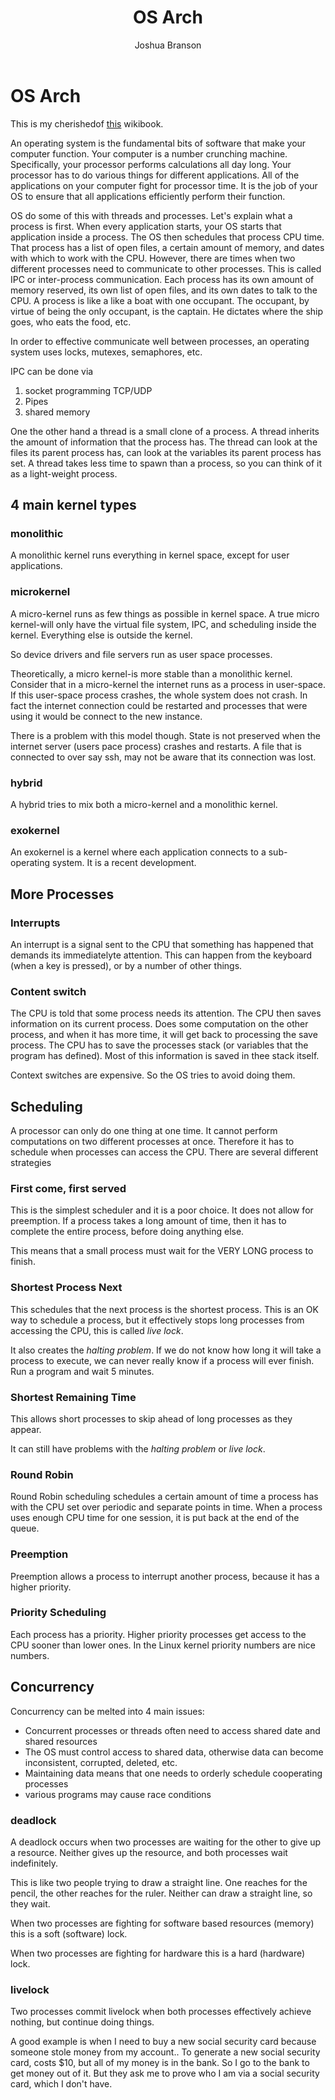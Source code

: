 #+AUTHOR:Joshua Branson
#+TITLE: OS Arch
#+LATEX_HEADER: \usepackage{lmodern}
#+LATEX_HEADER: \usepackage[QX]{fontenc}
#+OPTIONS: H:10 toc:nil

* OS Arch
This is my cherishedof [[https://en.wikibooks.org/wiki/Operating_System_Design][this]] wikibook.

An operating system is the fundamental bits of software that make your computer function.  Your computer is a number crunching machine.  Specifically, your processor performs calculations all day long.  Your processor has to do various things for different applications.  All of the applications on your computer fight for processor time.  It is the job of your OS to ensure that all applications efficiently perform their function.

OS do some of this with threads and processes.  Let's explain what a process is first.  When every application starts, your OS starts that application inside a process.  The OS then schedules that process CPU time.  That process has a list of open files, a certain amount of memory, and dates with which to work with the CPU.  However, there are times when two different processes need to communicate to other processes.  This is called IPC or inter-process communication.  Each process has its own amount of memory reserved, its own list of open files, and its own dates to talk to the CPU.  A process is like a like a boat with one occupant.  The occupant, by virtue of being the only occupant, is the captain.  He dictates where the ship goes, who eats the food, etc.

In order to effective communicate well between processes, an operating system uses locks, mutexes, semaphores, etc.

IPC can be done via

1) socket programming TCP/UDP
2) Pipes
3) shared memory

One the other hand a thread is a small clone of a process.  A thread inherits the amount of information that the process has.  The thread can look at the files its parent process has, can look at the variables its parent process has set.  A thread takes less time to spawn than a process, so you can think of it as a light-weight process.

[[./images/OS-structure.png]]

** 4 main kernel types
*** monolithic
A monolithic kernel runs everything in kernel space, except for user applications.
*** microkernel
A micro-kernel runs as few things as possible in kernel space.  A true micro kernel-will only have the virtual file system, IPC, and scheduling inside the kernel.  Everything else is outside the kernel.

So device drivers and file servers run as user space processes.

Theoretically, a micro kernel-is more stable than a monolithic kernel.  Consider that in a micro-kernel the internet runs as a process in user-space. If this user-space process crashes, the whole system does not crash.  In fact the internet connection could be restarted and processes that were using it would be connect to the new instance.

There is a problem with this model though.  State is not preserved when the internet server (users pace process) crashes and restarts.  A file that is connected to over say ssh, may not be aware that its connection was lost.

*** hybrid
A hybrid tries to mix both a micro-kernel and a monolithic kernel.
*** exokernel
An exokernel is a kernel where each application connects to a sub-operating system.  It is a recent development.
** More Processes
*** Interrupts
An interrupt is a signal sent to the CPU that something has happened that demands its immediatelyte attention.  This can happen from the keyboard (when a key is pressed), or by a number of other things.
*** Content switch
The CPU is told that some process needs its attention.  The CPU then saves information on its current process.  Does some computation on the other process, and when it has more time, it will get back to processing the save process.  The CPU has to save the processes stack (or variables that the program has defined).  Most of this information is saved in thee stack itself.

Context switches are expensive.  So the OS tries to avoid doing them.
** Scheduling
A processor can only do one thing at one time.  It cannot perform computations on two different processes at once.  Therefore it has to schedule when processes can access the CPU.  There are several different strategies
*** First come, first served
This is the simplest scheduler and it is a poor choice.  It does not allow for preemption.  If a process takes a long amount of time, then it has to complete the entire process, before doing anything else.

This means that a small process must wait for the VERY LONG process to finish.
*** Shortest Process Next
This schedules that the next process is the shortest process.  This is an OK way to schedule a process, but it effectively stops long processes from accessing the CPU, this is called /live lock/.

It also creates the /halting problem/.  If we do not know how long it will take a process to execute, we can never really know if a process will ever finish.  Run a program and wait 5 minutes.
*** Shortest Remaining Time
This allows short processes to skip ahead of long processes as they appear.

It can still have problems with the /halting problem/ or /live lock/.
*** Round Robin
Round Robin scheduling schedules a certain amount of time a process has with the CPU set over periodic and separate points in time.  When a process uses enough CPU time for one session, it is put back at the end of the queue.
*** Preemption
Preemption allows a process to interrupt another process, because it has a higher priority.
*** Priority Scheduling
Each process has a priority.  Higher priority processes get access to the CPU sooner than lower ones.  In the Linux kernel priority numbers are nice numbers.
** Concurrency
Concurrency can be melted into 4 main issues:
- Concurrent processes or threads often need to access shared date and shared resources
- The OS must control access to shared data, otherwise data can become inconsistent, corrupted, deleted, etc.
- Maintaining data means that one needs to orderly schedule cooperating processes
- various programs may cause race conditions
*** deadlock

A deadlock occurs when two processes are waiting for the other to give up a resource.  Neither gives up the resource, and both processes wait indefinitely.

This is like two people trying to draw a straight line.  One reaches for the pencil, the other reaches for the ruler.  Neither can draw a straight line, so they wait.

When two processes are fighting for software based resources (memory) this is a soft (software) lock.

When two processes are fighting for hardware this is a hard (hardware) lock.
*** livelock
Two processes commit livelock when both processes effectively achieve nothing, but continue doing things.

A good example is when I need to buy a new social security card because someone stole money from my account..  To generate a new social security card, costs $10, but all of my money is in the bank.  So I go to the bank to get money out of it.  But they ask me to prove who I am via a social security card, which I don't have.
